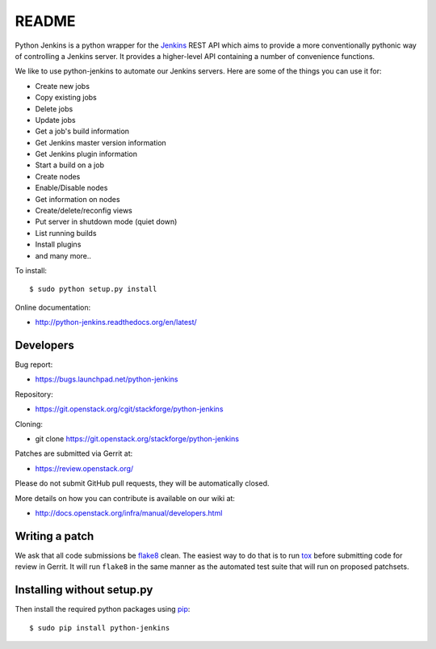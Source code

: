 README
======

Python Jenkins is a python wrapper for the `Jenkins <http://jenkins-ci.org/>`_
REST API which aims to provide a more conventionally pythonic way of controlling
a Jenkins server.  It provides a higher-level API containing a number of
convenience functions.

We like to use python-jenkins to automate our Jenkins servers. Here are some of
the things you can use it for:

* Create new jobs
* Copy existing jobs
* Delete jobs
* Update jobs
* Get a job's build information
* Get Jenkins master version information
* Get Jenkins plugin information
* Start a build on a job
* Create nodes
* Enable/Disable nodes
* Get information on nodes
* Create/delete/reconfig views
* Put server in shutdown mode (quiet down)
* List running builds
* Install plugins
* and many more..

To install::

    $ sudo python setup.py install

Online documentation:

* http://python-jenkins.readthedocs.org/en/latest/

Developers
----------
Bug report:

* https://bugs.launchpad.net/python-jenkins

Repository:

* https://git.openstack.org/cgit/stackforge/python-jenkins

Cloning:

* git clone https://git.openstack.org/stackforge/python-jenkins

Patches are submitted via Gerrit at:

* https://review.openstack.org/

Please do not submit GitHub pull requests, they will be automatically closed.

More details on how you can contribute is available on our wiki at:

* http://docs.openstack.org/infra/manual/developers.html

Writing a patch
---------------

We ask that all code submissions be flake8_ clean.  The
easiest way to do that is to run tox_ before submitting code for
review in Gerrit.  It will run ``flake8`` in the same
manner as the automated test suite that will run on proposed
patchsets.

Installing without setup.py
---------------------------

Then install the required python packages using pip_::

    $ sudo pip install python-jenkins

.. _flake8: https://pypi.python.org/pypi/flake8
.. _tox: https://testrun.org/tox
.. _pip: https://pypi.python.org/pypi/pip
